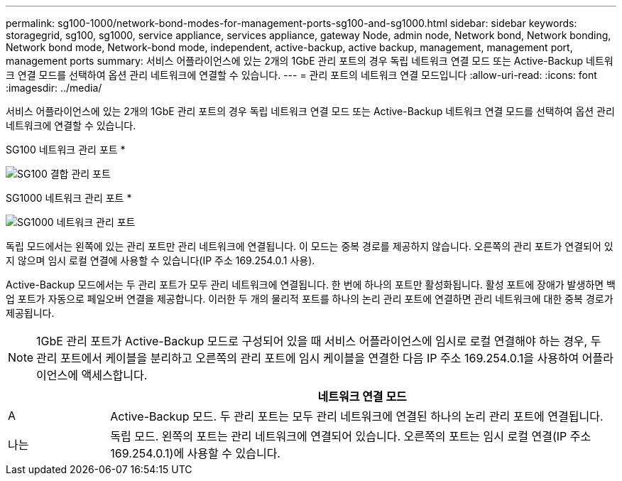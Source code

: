 ---
permalink: sg100-1000/network-bond-modes-for-management-ports-sg100-and-sg1000.html 
sidebar: sidebar 
keywords: storagegrid, sg100, sg1000, service appliance, services appliance, gateway Node, admin node, Network bond, Network bonding, Network bond mode, Network-bond mode, independent, active-backup, active backup, management, management port, management ports 
summary: 서비스 어플라이언스에 있는 2개의 1GbE 관리 포트의 경우 독립 네트워크 연결 모드 또는 Active-Backup 네트워크 연결 모드를 선택하여 옵션 관리 네트워크에 연결할 수 있습니다. 
---
= 관리 포트의 네트워크 연결 모드입니다
:allow-uri-read: 
:icons: font
:imagesdir: ../media/


[role="lead"]
서비스 어플라이언스에 있는 2개의 1GbE 관리 포트의 경우 독립 네트워크 연결 모드 또는 Active-Backup 네트워크 연결 모드를 선택하여 옵션 관리 네트워크에 연결할 수 있습니다.

SG100 네트워크 관리 포트 *

image::../media/sg100_bonded_management_ports.png[SG100 결합 관리 포트]

SG1000 네트워크 관리 포트 *

image::../media/sg1000_bonded_management_ports.png[SG1000 네트워크 관리 포트]

독립 모드에서는 왼쪽에 있는 관리 포트만 관리 네트워크에 연결됩니다. 이 모드는 중복 경로를 제공하지 않습니다. 오른쪽의 관리 포트가 연결되어 있지 않으며 임시 로컬 연결에 사용할 수 있습니다(IP 주소 169.254.0.1 사용).

Active-Backup 모드에서는 두 관리 포트가 모두 관리 네트워크에 연결됩니다. 한 번에 하나의 포트만 활성화됩니다. 활성 포트에 장애가 발생하면 백업 포트가 자동으로 페일오버 연결을 제공합니다. 이러한 두 개의 물리적 포트를 하나의 논리 관리 포트에 연결하면 관리 네트워크에 대한 중복 경로가 제공됩니다.


NOTE: 1GbE 관리 포트가 Active-Backup 모드로 구성되어 있을 때 서비스 어플라이언스에 임시로 로컬 연결해야 하는 경우, 두 관리 포트에서 케이블을 분리하고 오른쪽의 관리 포트에 임시 케이블을 연결한 다음 IP 주소 169.254.0.1을 사용하여 어플라이언스에 액세스합니다.

[cols="1a,5a"]
|===
|  | 네트워크 연결 모드 


 a| 
A
 a| 
Active-Backup 모드. 두 관리 포트는 모두 관리 네트워크에 연결된 하나의 논리 관리 포트에 연결됩니다.



 a| 
나는
 a| 
독립 모드. 왼쪽의 포트는 관리 네트워크에 연결되어 있습니다. 오른쪽의 포트는 임시 로컬 연결(IP 주소 169.254.0.1)에 사용할 수 있습니다.

|===